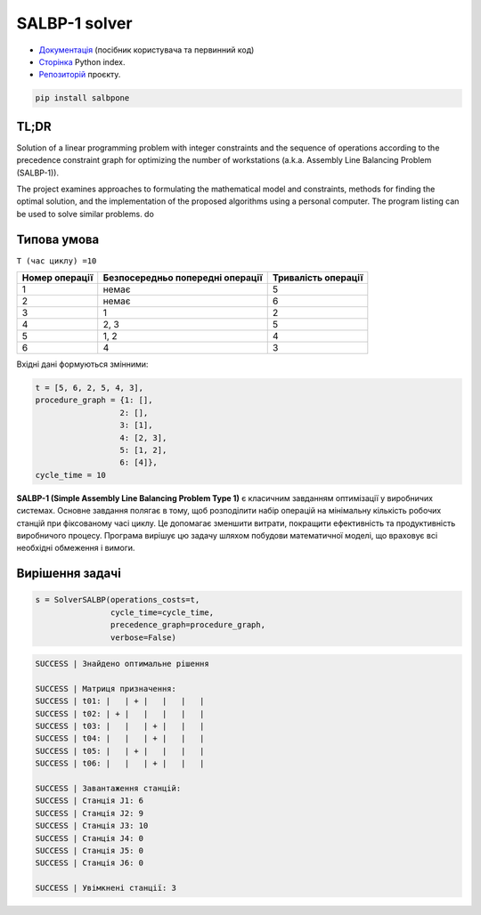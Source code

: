 
SALBP-1 solver
======================

.. image:: https://img.shields.io/badge/Документація-Read%20the%20Docs-magenta
   :target: https://salbpone.readthedocs.io/en/latest/
   :alt: Документація

.. image:: https://img.shields.io/badge/PyPI-сайт-blue
   :target: https://pypi.org/project/salbpone/
   :alt: Сторінка Python index

.. image:: https://img.shields.io/badge/GitHub-репозиторій-cyan
   :target: https://github.com/OlehOleinikov/salbpone
   :alt: Репозиторій проєкту


- `Документація <https://salbpone.readthedocs.io/en/latest/>`_ (посібник користувача та первинний код)
- `Сторінка <https://pypi.org/project/salbpone/>`_ Python index.
- `Репозиторій  <https://pypi.org/project/salbpone/>`_ проєкту.

.. code-block:: shell

    pip install salbpone

TL;DR
----------------

Solution of a linear programming problem with integer constraints and the sequence of operations according to
the precedence constraint graph for optimizing the number of workstations (a.k.a. Assembly Line Balancing
Problem (SALBP-1)).

.. image:: images/graph.png
   :align: center
   :alt: Procedure graph


The project examines approaches to formulating the mathematical model and constraints, methods for finding the
optimal solution, and the implementation of the proposed algorithms using a personal computer. The program
listing can be used to solve similar problems.
do

Типова умова
--------------
``T (час циклу) =10``

.. list-table::
   :header-rows: 1

   * - Номер операції
     - Безпосередньо попередні операції
     - Тривалість операції
   * - 1
     - немає
     - 5
   * - 2
     - немає
     - 6
   * - 3
     - 1
     - 2
   * - 4
     - 2, 3
     - 5
   * - 5
     - 1, 2
     - 4
   * - 6
     - 4
     - 3


Вхідні дані формуються змінними:

.. code-block:: python

    t = [5, 6, 2, 5, 4, 3],
    procedure_graph = {1: [],
                      2: [],
                      3: [1],
                      4: [2, 3],
                      5: [1, 2],
                      6: [4]},
    cycle_time = 10


**SALBP-1 (Simple Assembly Line Balancing Problem Type 1)** є класичним завданням оптимізації у виробничих системах. Основне завдання полягає в тому, щоб розподілити набір операцій на мінімальну кількість робочих станцій при фіксованому часі циклу. Це допомагає зменшити витрати, покращити ефективність та продуктивність виробничого процесу. Програма вирішує цю задачу шляхом побудови математичної моделі, що враховує всі необхідні обмеження і вимоги.


Вирішення задачі
------------------------------


.. code-block:: python

    s = SolverSALBP(operations_costs=t,
                    cycle_time=cycle_time,
                    precedence_graph=procedure_graph,
                    verbose=False)




.. code-block:: shell

    SUCCESS | Знайдено оптимальне рішення

    SUCCESS | Матриця призначення:
    SUCCESS | t01: |   | + |   |   |   |
    SUCCESS | t02: | + |   |   |   |   |
    SUCCESS | t03: |   |   | + |   |   |
    SUCCESS | t04: |   |   | + |   |   |
    SUCCESS | t05: |   | + |   |   |   |
    SUCCESS | t06: |   |   | + |   |   |

    SUCCESS | Завантаження станцій:
    SUCCESS | Станція J1: 6
    SUCCESS | Станція J2: 9
    SUCCESS | Станція J3: 10
    SUCCESS | Станція J4: 0
    SUCCESS | Станція J5: 0
    SUCCESS | Станція J6: 0

    SUCCESS | Увімкнені станції: 3

